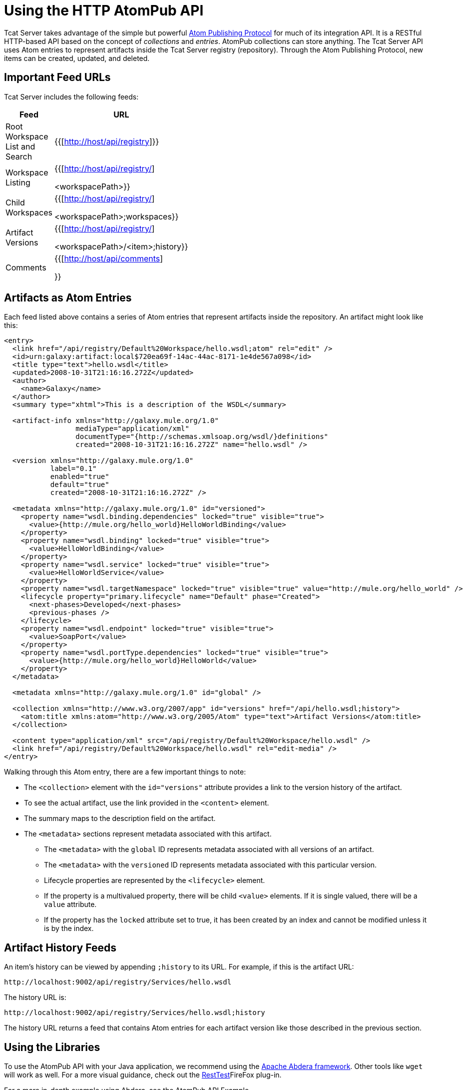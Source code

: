 = Using the HTTP AtomPub API
:keywords: tcat, http, atompub, api

Tcat Server takes advantage of the simple but powerful http://ietfreport.isoc.org/idref/draft-ietf-atompub-protocol/[Atom Publishing Protocol] for much of its integration API. It is a RESTful HTTP-based API based on the concept of _collections_ and _entries_. AtomPub collections can store anything. The Tcat Server API uses Atom entries to represent artifacts inside the Tcat Server registry (repository). Through the Atom Publishing Protocol, new items can be created, updated, and deleted.

== Important Feed URLs

Tcat Server includes the following feeds:

[width="10a",cols="50a,50a",options="header"]
|===
|Feed |URL
|Root Workspace List and Search |{{[http://host/api/registry]}}
|Workspace Listing |{{[http://host/api/registry/] +

<workspacePath>}}
|Child Workspaces |{{[http://host/api/registry/] +

<workspacePath>;workspaces}}
|Artifact Versions |{{[http://host/api/registry/] +

<workspacePath>/<item>;history}}
|Comments |{{[http://host/api/comments]

}}
|===

== Artifacts as Atom Entries

Each feed listed above  contains a series of Atom entries that represent artifacts inside the repository. An artifact might look like this:

[source]
----
<entry>
  <link href="/api/registry/Default%20Workspace/hello.wsdl;atom" rel="edit" />
  <id>urn:galaxy:artifact:local$720ea69f-14ac-44ac-8171-1e4de567a098</id>
  <title type="text">hello.wsdl</title>
  <updated>2008-10-31T21:16:16.272Z</updated>
  <author>
    <name>Galaxy</name>
  </author>
  <summary type="xhtml">This is a description of the WSDL</summary>

  <artifact-info xmlns="http://galaxy.mule.org/1.0"
                 mediaType="application/xml"
                 documentType="{http://schemas.xmlsoap.org/wsdl/}definitions"
                 created="2008-10-31T21:16:16.272Z" name="hello.wsdl" />

  <version xmlns="http://galaxy.mule.org/1.0"
           label="0.1"
           enabled="true"
           default="true"
           created="2008-10-31T21:16:16.272Z" />

  <metadata xmlns="http://galaxy.mule.org/1.0" id="versioned">
    <property name="wsdl.binding.dependencies" locked="true" visible="true">
      <value>{http://mule.org/hello_world}HelloWorldBinding</value>
    </property>
    <property name="wsdl.binding" locked="true" visible="true">
      <value>HelloWorldBinding</value>
    </property>
    <property name="wsdl.service" locked="true" visible="true">
      <value>HelloWorldService</value>
    </property>
    <property name="wsdl.targetNamespace" locked="true" visible="true" value="http://mule.org/hello_world" />
    <lifecycle property="primary.lifecycle" name="Default" phase="Created">
      <next-phases>Developed</next-phases>
      <previous-phases />
    </lifecycle>
    <property name="wsdl.endpoint" locked="true" visible="true">
      <value>SoapPort</value>
    </property>
    <property name="wsdl.portType.dependencies" locked="true" visible="true">
      <value>{http://mule.org/hello_world}HelloWorld</value>
    </property>
  </metadata>

  <metadata xmlns="http://galaxy.mule.org/1.0" id="global" />

  <collection xmlns="http://www.w3.org/2007/app" id="versions" href="/api/hello.wsdl;history">
    <atom:title xmlns:atom="http://www.w3.org/2005/Atom" type="text">Artifact Versions</atom:title>
  </collection>

  <content type="application/xml" src="/api/registry/Default%20Workspace/hello.wsdl" />
  <link href="/api/registry/Default%20Workspace/hello.wsdl" rel="edit-media" />
</entry>
----

Walking through this Atom entry, there are a few important things to note:

* The `<collection>` element with the `id="versions"` attribute provides a link to the version history of the artifact.
* To see the actual artifact, use the link provided in the `<content>` element.
* The summary maps to the description field on the artifact.
* The `<metadata>` sections represent metadata associated with this artifact.
** The `<metadata>` with the `global` ID represents metadata associated with all versions of an artifact.
** The `<metadata>` with the `versioned` ID represents metadata associated with this particular version.
** Lifecycle properties are represented by the `<lifecycle>` element.
** If the property is a multivalued property, there will be child `<value>` elements. If it is single valued, there will be a `value` attribute.
** If the property has the `locked` attribute set to true, it has been created by an index and cannot be modified unless it is by the index.

== Artifact History Feeds

An item's history can be viewed by appending `;history` to its URL. For example, if this is the artifact URL:

[source]
----
http://localhost:9002/api/registry/Services/hello.wsdl
----

The history URL is:

[source]
----
http://localhost:9002/api/registry/Services/hello.wsdl;history
----

The history URL returns a feed that contains Atom entries for each artifact version like those described in the previous section.

== Using the Libraries

To use the AtomPub API with your Java application, we recommend using the http://incubator.apache.org/abdera/[Apache Abdera framework]. Other tools like `wget` will work as well. For a more visual guidance, check out the http://www.xucia.com/#RestTest[RestTest]FireFox plug-in.

For a more in-depth example using Abdera, see the AtomPub API Example.

== Artifact Operations

The following table summarizes the operations that can be performed on the AtomPub API.

[width="99",cols="25,25,25,25",options="header"]
|===
|HTTP Verb |URL |Data |Description
|GET |/api/registry |None |Gets all the artifacts in the repository
|GET |/api/registry/WORKSPACE |None |Gets an Atom feed of the artifacts and workspaces inside the workspace
|GET |/api/registry/WORKSPACE;atom |None |Gets an Atom entry representation of the workspace
|GET |/api/registry/WORKSPACE/ARTIFACT |None |Gets an artifact
|POST |/api/registry/WORKSPACE |An artifact |Add a new artifact. See below for details.
|POST |/api/registry/WORKSPACE;workspaces |A workspace Atom entry |Creates a new workspace. See below for details.
|PUT |/api/registry/WORKSPACE/ARTIFACT |An artifact |Adds a new version of an artifact. See below for details.
|PUT |/api/registry/WORKSPACE/ITEM;atom |An Atom representation of an artifact |Updates an artifact's metadata in the registry
|DELETE |/api/registry/WORKSPACE |An artifact or workspace |Deletes an artifact or workspace
|===

== Browsing the Repository

This section describes how you can browse the repository through query parameters or URL encoding.

=== Querying the Repository

You can extend a URL with a query parameter to search the repository. Following are some example queries.

==== Selecting All XML Schema Artifacts

*Query*:

[source]
----
select artifact where documentType = {http://www.w3.org/2001/XMLSchema}schema
----

*URL*:

[source]
----
http://localhost:8080/api/registry?q=select%20artifact%20where%20documentType%20=%20%7Bhttp://www.w3.org/2001/
XMLSchema%7Dschema
----

==== Selecting All JAR Artifacts

*Query*:

[source]
----
select artifact where contentType = 'application/java-archive'
----

*URL*:

[source]
----
http://localhost:8080/api/registry?q=select%20artifact%20where%contentType%20=%20'application/java-archive
----

=== URL Encoding

If you are using http://incubator.apache.org/abdera[Abdera] for your client code, the handy `org.apache.abdera.i18n.text.UrlEncoding` class has an encode method that can do this for you:

[source]
----
import org.apache.abdera.i18n.text.UrlEncoding;
import org.apache.abdera.i18n.text.CharUtils.Profile;

String encodedQuery = UrlEncoding.encode("select artifact where ...", Profile.PATH.filter());
----

*Note*: If you're using Abdera 0.3.0, you must use the `EncodingUtil.sanitize()` method instead.

For a reference on which characters must be URL-encoded, see http://www.blooberry.com/indexdot/html/topics/urlencoding.htm[this page].

Replace any of these characters in your query with the appropriate encoded character. For instance, if you were encoding "select artifact", you would replace the space with `%20`, as that is the URL-encoded representation of the space character.

== Adding an Artifact

When you add an artifact, you must supply additional HTTP headers that specify the workspace and artifact version:

* The "X-Artifact-Version": the version label of the artifact you are POSTing.
* The "Slug" header: used to determine the name of the artifact in the repository.

A typical HTTP POST  looks like this:

[source]
----
POST /api/registry/WORKSPACE HTTP/1.0
Authorization: Basic YWRtaW46YWRtaW4=
Host: localhost:8080
Content-Type: text/plain
X-Artifact-Version: 1.0
Slug: test.txt
----

Here's an example using `wget`:

[source]
----
$ wget --post-file=YOURFILE --http-user=admin --http-password=admin -S \
--header="X-Artifact-Version: 0.1" \
--header="Slug: ARTIFACT_NAME"
http://localhost:8080/api/registry/Default%20Workspace
----

=== Adding a New Artifact Version

Adding a new artifact version is very similar to adding a new artifact, with the following exceptions:

* Use the PUT verb
* Use the URL of the artifact in the repository
* Specify an X-Artifact-Version header

For example:

[source]
----
PUT /api/registry/WORKSPACE/ARTIFACT HTTP/1.0
Authorization: Basic YWRtaW46YWRtaW4=
Host: localhost:8080
Content-Type: text/plain
X-Artifact-Version: 0.2

... data ...
----

== Adding a Workspace

To add a workspace, post an Atom entry that represents the workspace to the parent workspace. For example:

[source]
----
POST /api/registry/Default%20Workspace;workspaces HTTP/1.0
Authorization: Basic YWRtaW46YWRtaW4=
Host: localhost:8080
Content-Type: application/atom+xml;type=entry

<entry xmlns="http://www.w3.org/2005/Atom">
  <title type="text">MyNewWorkspace</title>
  <updated>2015-08-10T01:12:38.758Z</updated>
  <author>
    <name>Ignored</name>
  </author>
  <id>urn:uuid:8D931B8E837772B5521204074758762</id>
  <content type="text"></content>
</entry>
----

This  creates a new workspace called "MyNewWorkspace" in the parent workspace "Default Workspace".

To add a top-level workspace, POST to `/api/registry`. This workspace  then is listed in `/api/registry;workspaces`.

== Editing an Artifact's Metadata

To edit an artifact's metadata, PUT a new Atom entry representation to the artifact URL. You can update the artifact's description, metadata, and lifecycle information.

For example, you could use this HTTP request to update the description of your artifact:

[source]
----
PUT /api/registry/Default%20Workspace/hello.wsdl;atom HTTP/1.0
Authorization: Basic YWRtaW46YWRtaW4=
Host: localhost:8080
Content-Type: application/atom+xml;type=entry

<entry xmlns="http://www.w3.org/2005/Atom">
  <link href="/api/registry/Default%20Workspace/hello_world.wsdl;atom?version=0.2" rel="edit" />
  <id>urn:galaxy:artifact:50d245b3-8855-4d4d-83f6-2351ae0b23b6:0.2</id>
  <title type="text">hello_world.wsdl Version 0.2</title>
  <updated>2015-08-10T00:57:07.116Z</updated>
  <author>
    <name>Galaxy</name>
  </author>
  <summary type="xhtml">
    This  becomes your new artifact description.
  </summary>
  <content type="application/xml" src="/api/registry/Default%20Workspace/hello_world.wsdl?version=0.2" />
  <link href="/api/registry/Default%20Workspace/hello_world.wsdl?version=0.2" rel="edit-media" />
</entry>
----

*Note*: You must PUT it to the Atom representation, which means you must append `;atom` to the URL.

To edit an artifact's metadata, you include a `<metadata>` element inside your Atom entry. Any `<property>` elements inside this element are modified. In the following example, the property `favoriteSauce` is added to the artifact with a value of `ketchup`.

[source,xml]
----
<entry>
...
<metadata id="versioned" xmlns="http://galaxy.mule.org/1.0">
  <property name="favoriteSauce" value="ketchup"/>
</metadata>
...
</entry>
----
Any metadata properties that are not present are NOT deleted. To delete a metadata property, remove all value attributes and child elements:

[source,xml]
----
<metadata id="versioned" xmlns="http://galaxy.mule.org/1.0">
  <property name="propertyToDelete" />
</metadata>
----

link:/docs/display/TCAT/Scripting+Examples[<< Previous: *Scripting Examples*]

Next: *AtomPub API Example* >>
